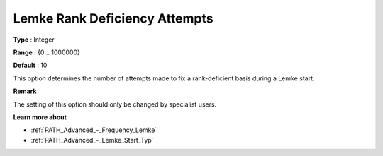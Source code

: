 .. _PATH_Advanced_-_Lemke_Rank_Def:


Lemke Rank Deficiency Attempts
==============================



**Type** :	Integer	

**Range** :	{0 .. 1000000}	

**Default** :	10	



This option determines the number of attempts made to fix a rank-deficient basis during a Lemke start.



**Remark** 

The setting of this option should only be changed by specialist users.



**Learn more about** 

*	:ref:`PATH_Advanced_-_Frequency_Lemke`  
*	:ref:`PATH_Advanced_-_Lemke_Start_Typ`  
